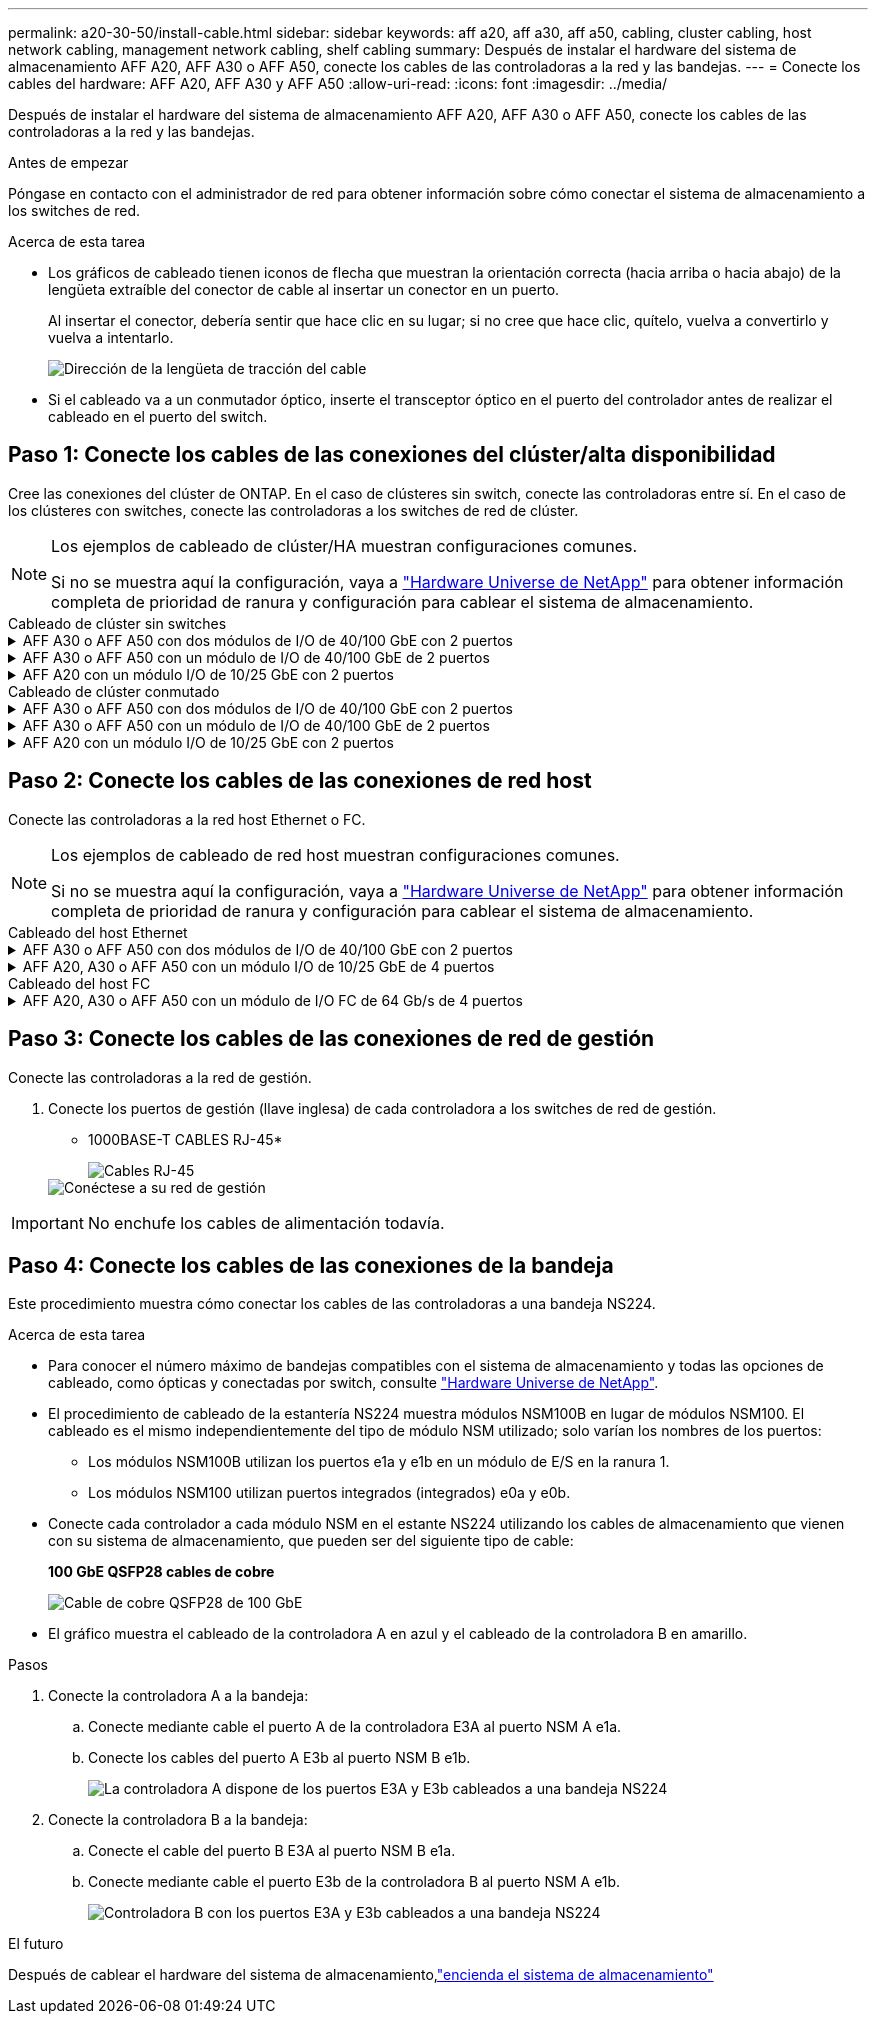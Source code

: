 ---
permalink: a20-30-50/install-cable.html 
sidebar: sidebar 
keywords: aff a20, aff a30, aff a50, cabling, cluster cabling, host network cabling, management network cabling, shelf cabling 
summary: Después de instalar el hardware del sistema de almacenamiento AFF A20, AFF A30 o AFF A50, conecte los cables de las controladoras a la red y las bandejas. 
---
= Conecte los cables del hardware: AFF A20, AFF A30 y AFF A50
:allow-uri-read: 
:icons: font
:imagesdir: ../media/


[role="lead"]
Después de instalar el hardware del sistema de almacenamiento AFF A20, AFF A30 o AFF A50, conecte los cables de las controladoras a la red y las bandejas.

.Antes de empezar
Póngase en contacto con el administrador de red para obtener información sobre cómo conectar el sistema de almacenamiento a los switches de red.

.Acerca de esta tarea
* Los gráficos de cableado tienen iconos de flecha que muestran la orientación correcta (hacia arriba o hacia abajo) de la lengüeta extraíble del conector de cable al insertar un conector en un puerto.
+
Al insertar el conector, debería sentir que hace clic en su lugar; si no cree que hace clic, quítelo, vuelva a convertirlo y vuelva a intentarlo.

+
image:../media/drw_cable_pull_tab_direction_ieops-1699.svg["Dirección de la lengüeta de tracción del cable"]

* Si el cableado va a un conmutador óptico, inserte el transceptor óptico en el puerto del controlador antes de realizar el cableado en el puerto del switch.




== Paso 1: Conecte los cables de las conexiones del clúster/alta disponibilidad

Cree las conexiones del clúster de ONTAP. En el caso de clústeres sin switch, conecte las controladoras entre sí. En el caso de los clústeres con switches, conecte las controladoras a los switches de red de clúster.

[NOTE]
====
Los ejemplos de cableado de clúster/HA muestran configuraciones comunes.

Si no se muestra aquí la configuración, vaya a link:https://hwu.netapp.com["Hardware Universe de NetApp"^] para obtener información completa de prioridad de ranura y configuración para cablear el sistema de almacenamiento.

====
[role="tabbed-block"]
====
.Cableado de clúster sin switches
--
.AFF A30 o AFF A50 con dos módulos de I/O de 40/100 GbE con 2 puertos
[%collapsible]
=====
.Pasos
. Conectar las conexiones de interconexión de clúster/alta disponibilidad:
+

NOTE: El tráfico de interconexión del clúster y el tráfico de alta disponibilidad comparten los mismos puertos físicos (en los módulos de I/O en las ranuras 2 y 4). Los puertos son 40/100 GbE.

+
.. Conecte el cable del controlador A del puerto E2A al puerto E2A de la controladora B.
.. Conecte el cable del controlador A del puerto E4A al puerto E4A de la controladora B.
+

NOTE: Los puertos E2B y e4b de los módulos de I/O no se utilizan y están disponibles para la conectividad de red del host.

+
*100 GbE Cluster/cables de interconexión HA*

+
image::../media/oie_cable100_gbe_qsfp28.png[Cable de alta disponibilidad de 100 GbE del clúster]

+
image::../media/drw_isi_a30-50_switchless_2p_100gbe_2card_cabling_ieops-2011.svg[diagrama de cableado de clúster sin switch de a30 y a50 mediante dos módulos de 100gbe io]





=====
.AFF A30 o AFF A50 con un módulo de I/O de 40/100 GbE de 2 puertos
[%collapsible]
=====
.Pasos
. Conectar las conexiones de interconexión de clúster/alta disponibilidad:
+

NOTE: El tráfico de interconexión del clúster y el tráfico de alta disponibilidad comparten los mismos puertos físicos (en el módulo de I/O de la ranura 4). Los puertos son 40/100 GbE.

+
.. Conecte el cable del controlador A del puerto E4A al puerto E4A de la controladora B.
.. Conecte el cable del controlador A del puerto e4b al puerto e4b de la controladora B.
+
*100 GbE Cluster/cables de interconexión HA*

+
image::../media/oie_cable100_gbe_qsfp28.png[Cable de alta disponibilidad de 100 GbE del clúster]

+
image::../media/drw_isi_a30-50_switchless_2p_100gbe_1card_cabling_ieops-1925.svg[diagrama de cableado de clústeres sin switches de a30 y a50 usando un módulo de 100gbe io]





=====
.AFF A20 con un módulo I/O de 10/25 GbE con 2 puertos
[%collapsible]
=====
.Pasos
. Conectar las conexiones de interconexión de clúster/alta disponibilidad:
+

NOTE: El tráfico de interconexión del clúster y el tráfico de alta disponibilidad comparten los mismos puertos físicos (en el módulo de I/O de la ranura 4). Los puertos son 10/25 GbE.

+
.. Conecte el cable del controlador A del puerto E4A al puerto E4A de la controladora B.
.. Conecte el cable del controlador A del puerto e4b al puerto e4b de la controladora B.
+
*25 GbE Cluster/cables de interconexión HA*

+
image:../media/oie_cable_sfp_gbe_copper.png["Conector de cobre SFP GbE"]

+
image::../media/drw_isi_a20_switchless_2p_25gbe_cabling_ieops-2018.svg[diagrama de cableado de clúster sin switches de a20 usando un módulo io de 25 gbe]





=====
--
.Cableado de clúster conmutado
--
.AFF A30 o AFF A50 con dos módulos de I/O de 40/100 GbE con 2 puertos
[%collapsible]
=====
.Pasos
. Conectar las conexiones de interconexión de clúster/alta disponibilidad:
+

NOTE: El tráfico de interconexión del clúster y el tráfico de alta disponibilidad comparten los mismos puertos físicos (en los módulos de I/O en las ranuras 2 y 4). Los puertos son 40/100 GbE.

+
.. Conecte el cable De la controladora A al puerto E4A al switch de red de clúster A.
.. Conecte el cable de la controladora A al puerto E2A al switch de red de clúster B.
.. Conecte el cable del puerto B E4A al switch de red de clúster A.
.. Conecte el cable del controlador B del puerto E2A al switch de red de clúster B.
+

NOTE: Los puertos E2B y e4b de los módulos de I/O no se utilizan y están disponibles para la conectividad de red del host.

+
*40/100 GbE Cluster/cables de interconexión HA*

+
image::../media/oie_cable100_gbe_qsfp28.png[Cable de alta disponibilidad de 40/100 GbE del clúster]

+
image::../media/drw_isi_a30-50_switched_2p_100gbe_2card_cabling_ieops-2013.svg[diagrama de cableado de clústeres con switches a30 y a50 mediante dos módulos de 100gbe io]





=====
.AFF A30 o AFF A50 con un módulo de I/O de 40/100 GbE de 2 puertos
[%collapsible]
=====
.Pasos
. Conecte los cables de las controladoras a los switches de red de clúster:
+

NOTE: El tráfico de interconexión del clúster y el tráfico de alta disponibilidad comparten los mismos puertos físicos (en el módulo de I/O de la ranura 4). Los puertos son 40/100 GbE.

+
.. Conecte el cable De la controladora A al puerto E4A al switch de red de clúster A.
.. Conecte el cable de la controladora A al puerto e4b al switch de red de clúster B.
.. Conecte el cable del puerto B E4A al switch de red de clúster A.
.. Conecte el cable del controlador B del puerto e4b al switch de red de clúster B.
+
*40/100 GbE Cluster/cables de interconexión HA*

+
image::../media/oie_cable100_gbe_qsfp28.png[Cable de alta disponibilidad de 40/100 GbE del clúster]

+
image::../media/drw_isi_a30-50_2p_100gbe_1card_switched_cabling_ieops-1926.svg[Cablear las conexiones del clúster a la red del clúster]





=====
.AFF A20 con un módulo I/O de 10/25 GbE con 2 puertos
[%collapsible]
=====
. Conecte los cables de las controladoras a los switches de red de clúster:
+

NOTE: El tráfico de interconexión del clúster y el tráfico de alta disponibilidad comparten los mismos puertos físicos (en el módulo de I/O de la ranura 4). Los puertos son 10/25 GbE.

+
.. Conecte el cable De la controladora A al puerto E4A al switch de red de clúster A.
.. Conecte el cable de la controladora A al puerto e4b al switch de red de clúster B.
.. Conecte el cable del puerto B E4A al switch de red de clúster A.
.. Conecte el cable del controlador B del puerto e4b al switch de red de clúster B.
+
*10/25 GbE Cluster/cables de interconexión HA*

+
image:../media/oie_cable_sfp_gbe_copper.png["Conector de cobre SFP GbE"]

+
image:../media/drw_isi_a20_switched_2p_25gbe_cabling_ieops-2019.svg["a20 diagrama de cableado de clúster conmutado con un módulo de 25gbe io"]





=====
--
====


== Paso 2: Conecte los cables de las conexiones de red host

Conecte las controladoras a la red host Ethernet o FC.

[NOTE]
====
Los ejemplos de cableado de red host muestran configuraciones comunes.

Si no se muestra aquí la configuración, vaya a link:https://hwu.netapp.com["Hardware Universe de NetApp"^] para obtener información completa de prioridad de ranura y configuración para cablear el sistema de almacenamiento.

====
[role="tabbed-block"]
====
.Cableado del host Ethernet
--
.AFF A30 o AFF A50 con dos módulos de I/O de 40/100 GbE con 2 puertos
[%collapsible]
=====
.Pasos
. En cada controladora, conecte los puertos E2B y e4b a los switches de red host Ethernet.
+

NOTE: Los puertos en los módulos de I/O de la ranura 2 y 4 son de 40/100 GbE (la conectividad de host es de 40/100 GbE).

+
* Cables de 40/100 GbE*

+
image::../media/oie_cable_sfp_gbe_copper.png[Cable de 40/100 GB]

+
image::../media/drw_isi_a30-50_host_2p_40-100gbe_2card_cabling_ieops-2014.svg[Cable a switches de red host ethernet 40/100GbE]



=====
.AFF A20, A30 o AFF A50 con un módulo I/O de 10/25 GbE de 4 puertos
[%collapsible]
=====
.Pasos
. En cada controladora, conecte los puertos E2A, E2B, E2C y e2d a los switches de red host Ethernet.
+
* Cables de 10/25 GbE*

+
image:../media/oie_cable_sfp_gbe_copper.png["Conector de cobre SFP GbE"]

+
image::../media/drw_isi_a30-50_host_2p_40-100gbe_1card_cabling_ieops-1923.svg[Cable a switches de red host ethernet 40/100GbE]



=====
--
.Cableado del host FC
--
.AFF A20, A30 o AFF A50 con un módulo de I/O FC de 64 Gb/s de 4 puertos
[%collapsible]
=====
.Pasos
. En cada controladora, conecte los puertos 1a, 1b, 1c y 1d a los switches de red host FC.
+
*64 Gb/s cables FC*

+
image:../media/oie_cable_sfp_gbe_copper.png["Cable fc de 64 GB"]

+
image::../media/drw_isi_a30-50_4p_64gb_fc_1card_cabling_ieops-1924.svg[Cable a switches de red host de 64GB fc]



=====
--
====


== Paso 3: Conecte los cables de las conexiones de red de gestión

Conecte las controladoras a la red de gestión.

. Conecte los puertos de gestión (llave inglesa) de cada controladora a los switches de red de gestión.
+
* 1000BASE-T CABLES RJ-45*

+
image::../media/oie_cable_rj45.png[Cables RJ-45]

+
image::../media/drw_isi_g_wrench_cabling_ieops-1928.svg[Conéctese a su red de gestión]




IMPORTANT: No enchufe los cables de alimentación todavía.



== Paso 4: Conecte los cables de las conexiones de la bandeja

Este procedimiento muestra cómo conectar los cables de las controladoras a una bandeja NS224.

.Acerca de esta tarea
* Para conocer el número máximo de bandejas compatibles con el sistema de almacenamiento y todas las opciones de cableado, como ópticas y conectadas por switch, consulte link:https://hwu.netapp.com["Hardware Universe de NetApp"^].
* El procedimiento de cableado de la estantería NS224 muestra módulos NSM100B en lugar de módulos NSM100. El cableado es el mismo independientemente del tipo de módulo NSM utilizado; solo varían los nombres de los puertos:
+
** Los módulos NSM100B utilizan los puertos e1a y e1b en un módulo de E/S en la ranura 1.
** Los módulos NSM100 utilizan puertos integrados (integrados) e0a y e0b.


* Conecte cada controlador a cada módulo NSM en el estante NS224 utilizando los cables de almacenamiento que vienen con su sistema de almacenamiento, que pueden ser del siguiente tipo de cable:
+
*100 GbE QSFP28 cables de cobre*

+
image::../media/oie_cable100_gbe_qsfp28.png[Cable de cobre QSFP28 de 100 GbE]

* El gráfico muestra el cableado de la controladora A en azul y el cableado de la controladora B en amarillo.


.Pasos
. Conecte la controladora A a la bandeja:
+
.. Conecte mediante cable el puerto A de la controladora E3A al puerto NSM A e1a.
.. Conecte los cables del puerto A E3b al puerto NSM B e1b.
+
image:../media/drw_isi_g_1_ns224_controller_a_cabling_ieops-1945.svg["La controladora A dispone de los puertos E3A y E3b cableados a una bandeja NS224"]



. Conecte la controladora B a la bandeja:
+
.. Conecte el cable del puerto B E3A al puerto NSM B e1a.
.. Conecte mediante cable el puerto E3b de la controladora B al puerto NSM A e1b.
+
image:../media/drw_isi_g_1_ns224_controller_b_cabling_ieops-1946.svg["Controladora B con los puertos E3A y E3b cableados a una bandeja NS224"]





.El futuro
Después de cablear el hardware del sistema de almacenamiento,link:install-power-hardware.html["encienda el sistema de almacenamiento"]
